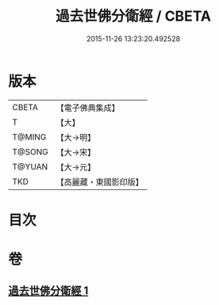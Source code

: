 #+TITLE: 過去世佛分衛經 / CBETA
#+DATE: 2015-11-26 13:23:20.492528
* 版本
 |     CBETA|【電子佛典集成】|
 |         T|【大】     |
 |    T@MING|【大→明】   |
 |    T@SONG|【大→宋】   |
 |    T@YUAN|【大→元】   |
 |       TKD|【高麗藏・東國影印版】|

* 目次
* 卷
** [[file:KR6b0034_001.txt][過去世佛分衛經 1]]
